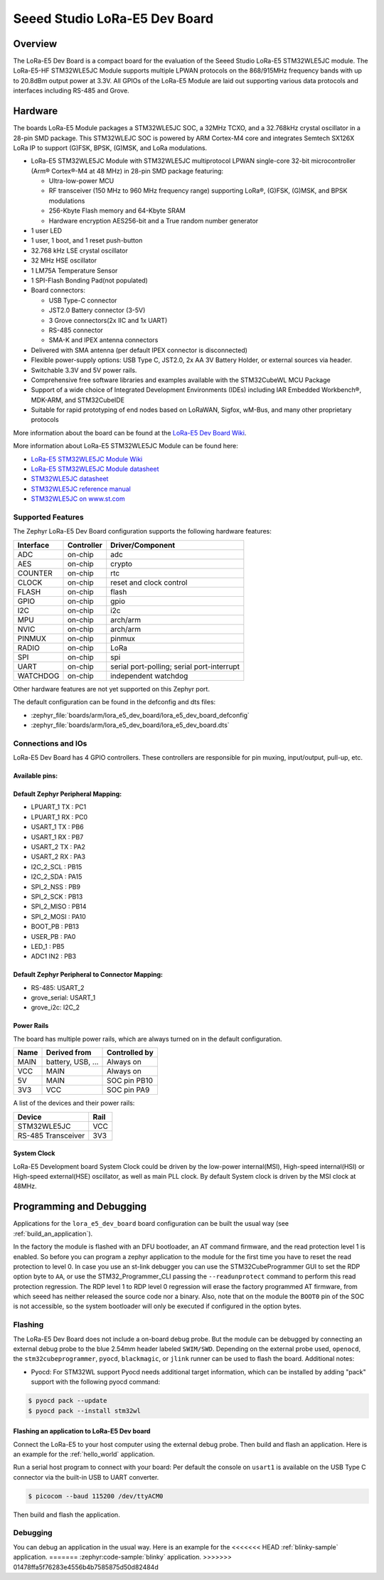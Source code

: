 .. _lora_e5_dev_board:

Seeed Studio LoRa-E5 Dev Board
##############################

Overview
********

The LoRa-E5 Dev Board is a compact board for the evaluation of the
Seeed Studio LoRa-E5 STM32WLE5JC module.
The LoRa-E5-HF STM32WLE5JC Module supports multiple LPWAN protocols on the
868/915MHz frequency bands with up to 20.8dBm output power at 3.3V.
All GPIOs of the LoRa-E5 Module are laid out supporting
various data protocols and interfaces including RS-485 and Grove.

.. image:: img/lora_e5_dev_board.jpg
   :align: center
   :alt: LoRa-E5 Dev board

Hardware
********

The boards LoRa-E5 Module packages a STM32WLE5JC SOC, a 32MHz TCXO,
and a 32.768kHz crystal oscillator in a 28-pin SMD package.
This STM32WLEJC SOC is powered by ARM Cortex-M4 core and integrates Semtech
SX126X LoRa IP to support (G)FSK, BPSK, (G)MSK, and LoRa modulations.

- LoRa-E5 STM32WLE5JC Module with STM32WLE5JC multiprotocol LPWAN single-core
  32-bit microcontroller (Arm® Cortex®-M4 at 48 MHz) in 28-pin SMD package
  featuring:

  - Ultra-low-power MCU
  - RF transceiver (150 MHz to 960 MHz frequency range) supporting LoRa®,
    (G)FSK, (G)MSK, and BPSK modulations
  - 256-Kbyte Flash memory and 64-Kbyte SRAM
  - Hardware encryption AES256-bit and a True random number generator

- 1 user LED
- 1 user, 1 boot, and 1 reset push-button
- 32.768 kHz LSE crystal oscillator
- 32 MHz HSE oscillator
- 1 LM75A Temperature Sensor
- 1 SPI-Flash Bonding Pad(not populated)
- Board connectors:

  - USB Type-C connector
  - JST2.0 Battery connector (3-5V)
  - 3 Grove connectors(2x IIC and 1x UART)
  - RS-485 connector
  - SMA-K and IPEX antenna connectors

- Delivered with SMA antenna (per default IPEX connector is disconnected)
- Flexible power-supply options: USB Type C, JST2.0, 2x AA 3V Battery Holder, or
  external sources via header.
- Switchable 3.3V and 5V power rails.
- Comprehensive free software libraries and examples available with the
  STM32CubeWL MCU Package
- Support of a wide choice of Integrated Development Environments (IDEs)
  including IAR Embedded Workbench®, MDK-ARM, and STM32CubeIDE
- Suitable for rapid prototyping of end nodes based on LoRaWAN, Sigfox, wM-Bus,
  and many other proprietary protocols

More information about the board can be found at the `LoRa-E5 Dev Board Wiki`_.

More information about LoRa-E5 STM32WLE5JC Module can be found here:

- `LoRa-E5 STM32WLE5JC Module Wiki`_
- `LoRa-E5 STM32WLE5JC Module datasheet`_
- `STM32WLE5JC datasheet`_
- `STM32WLE5JC reference manual`_
- `STM32WLE5JC on www.st.com`_

Supported Features
==================

The Zephyr LoRa-E5 Dev Board configuration supports the following hardware
features:

+-----------+------------+-------------------------------------+
| Interface | Controller | Driver/Component                    |
+===========+============+=====================================+
| ADC       | on-chip    | adc                                 |
+-----------+------------+-------------------------------------+
| AES       | on-chip    | crypto                              |
+-----------+------------+-------------------------------------+
| COUNTER   | on-chip    | rtc                                 |
+-----------+------------+-------------------------------------+
| CLOCK     | on-chip    | reset and clock control             |
+-----------+------------+-------------------------------------+
| FLASH     | on-chip    | flash                               |
+-----------+------------+-------------------------------------+
| GPIO      | on-chip    | gpio                                |
+-----------+------------+-------------------------------------+
| I2C       | on-chip    | i2c                                 |
+-----------+------------+-------------------------------------+
| MPU       | on-chip    | arch/arm                            |
+-----------+------------+-------------------------------------+
| NVIC      | on-chip    | arch/arm                            |
+-----------+------------+-------------------------------------+
| PINMUX    | on-chip    | pinmux                              |
+-----------+------------+-------------------------------------+
| RADIO     | on-chip    | LoRa                                |
+-----------+------------+-------------------------------------+
| SPI       | on-chip    | spi                                 |
+-----------+------------+-------------------------------------+
| UART      | on-chip    | serial port-polling;                |
|           |            | serial port-interrupt               |
+-----------+------------+-------------------------------------+
| WATCHDOG  | on-chip    | independent watchdog                |
+-----------+------------+-------------------------------------+

Other hardware features are not yet supported on this Zephyr port.

The default configuration can be found in the defconfig and dts files:

- :zephyr_file:`boards/arm/lora_e5_dev_board/lora_e5_dev_board_defconfig`
- :zephyr_file:`boards/arm/lora_e5_dev_board/lora_e5_dev_board.dts`


Connections and IOs
===================

LoRa-E5 Dev Board has 4 GPIO controllers. These controllers are responsible
for pin muxing, input/output, pull-up, etc.

Available pins:
---------------

.. image:: img/lora_e5_dev_board_pinout.jpg
      :align: center
      :alt: LoRa-E5 Dev Board Pinout

Default Zephyr Peripheral Mapping:
----------------------------------

.. rst-class:: rst-columns

- LPUART_1 TX : PC1
- LPUART_1 RX : PC0
- USART_1 TX  : PB6
- USART_1 RX  : PB7
- USART_2 TX  : PA2
- USART_2 RX  : PA3
- I2C_2_SCL   : PB15
- I2C_2_SDA   : PA15
- SPI_2_NSS   : PB9
- SPI_2_SCK   : PB13
- SPI_2_MISO  : PB14
- SPI_2_MOSI  : PA10
- BOOT_PB     : PB13
- USER_PB     : PA0
- LED_1       : PB5
- ADC1 IN2    : PB3


Default Zephyr Peripheral to Connector Mapping:
-----------------------------------------------

.. rst-class:: rst-columns

- RS-485: USART_2
- grove_serial: USART_1
- grove_i2c: I2C_2


Power Rails
-----------

The board has multiple power rails, which are always turned on in the default
configuration.

+---------+-------------------+-------------------+
| Name    | Derived from      | Controlled by     |
+=========+===================+===================+
| MAIN    | battery, USB, ... | Always on         |
+---------+-------------------+-------------------+
| VCC     | MAIN              | Always on         |
+---------+-------------------+-------------------+
| 5V      | MAIN              | SOC pin PB10      |
+---------+-------------------+-------------------+
| 3V3     | VCC               | SOC pin PA9       |
+---------+-------------------+-------------------+

A list of the devices and their power rails:

+--------------------+---------+
| Device             | Rail    |
+====================+=========+
| STM32WLE5JC        | VCC     |
+--------------------+---------+
| RS-485 Transceiver | 3V3     |
+--------------------+---------+

System Clock
------------

LoRa-E5 Development board System Clock could be driven by the low-power
internal(MSI), High-speed internal(HSI) or High-speed external(HSE) oscillator,
as well as main PLL clock.
By default System clock is driven by the MSI clock at 48MHz.


Programming and Debugging
*************************

Applications for the ``lora_e5_dev_board`` board configuration can be built the
usual way (see :ref:`build_an_application`).

In the factory the module is flashed with an DFU bootloader, an AT command
firmware, and the read protection level 1 is enabled.
So before you can program a zephyr application to the module for the first time
you have to reset the read protection to level 0.
In case you use an st-link debugger you can use the STM32CubeProgrammer GUI to
set the RDP option byte to ``AA``,
or use the STM32_Programmer_CLI passing the ``--readunprotect`` command
to perform this read protection regression.
The RDP level 1 to RDP level 0 regression will erase the factory programmed AT
firmware, from which seeed has neither released the source code nor a binary.
Also, note that on the module the ``BOOT0`` pin of the SOC is not accessible,
so the system bootloader will only be executed if configured in the option bytes.

Flashing
========

The LoRa-E5 Dev Board does not include a on-board debug probe.
But the module can be debugged by connecting an external debug probe to the
blue 2.54mm header labeled ``SWIM/SWD``.
Depending on the external probe used, ``openocd``, the ``stm32cubeprogrammer``,
``pyocd``, ``blackmagic``, or ``jlink`` runner can be used to flash the board.
Additional notes:

- Pyocd: For STM32WL support Pyocd needs additional target information, which
  can be installed by adding "pack" support with the following pyocd command:

.. code-block:: console

   $ pyocd pack --update
   $ pyocd pack --install stm32wl

Flashing an application to LoRa-E5 Dev board
--------------------------------------------

Connect the LoRa-E5 to your host computer using the external debug probe.
Then build and flash an application. Here is an example for the
:ref:`hello_world` application.

Run a serial host program to connect with your board:
Per default the console on ``usart1`` is available on the USB Type C connector
via the built-in USB to UART converter.

.. code-block:: console

   $ picocom --baud 115200 /dev/ttyACM0

Then build and flash the application.

.. zephyr-app-commands::
   :zephyr-app: samples/hello_world
   :board: lora_e5_dev_board
   :goals: build flash

Debugging
=========

You can debug an application in the usual way.  Here is an example for the
<<<<<<< HEAD
:ref:`blinky-sample` application.
=======
:zephyr:code-sample:`blinky` application.
>>>>>>> 01478ffa5f76283e4556b4b7585875d50d82484d

.. zephyr-app-commands::
   :zephyr-app: samples/basic/blinky
   :board: lora_e5_dev_board
   :maybe-skip-config:
   :goals: debug

.. _LoRa-E5 Dev Board Wiki:
   https://wiki.seeedstudio.com/LoRa_E5_Dev_Board/

.. _LoRa-E5 STM32WLE5JC Module Wiki:
   https://wiki.seeedstudio.com/LoRa-E5_STM32WLE5JC_Module/

.. _LoRa-E5 STM32WLE5JC Module datasheet:
    https://files.seeedstudio.com/products/317990687/res/LoRa-E5%20module%20datasheet_V1.0.pdf

.. _STM32WLE5JC on www.st.com:
   https://www.st.com/en/microcontrollers-microprocessors/stm32wle5jc.html

.. _STM32WLE5JC datasheet:
   https://www.st.com/resource/en/datasheet/stm32wle5jc.pdf

.. _STM32WLE5JC reference manual:
   https://www.st.com/resource/en/reference_manual/dm00530369-stm32wlex-advanced-armbased-32bit-mcus-with-subghz-radio-solution-stmicroelectronics.pdf
